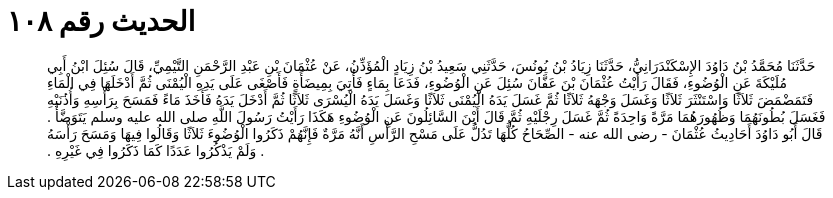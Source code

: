 
= الحديث رقم ١٠٨

[quote.hadith]
حَدَّثَنَا مُحَمَّدُ بْنُ دَاوُدَ الإِسْكَنْدَرَانِيُّ، حَدَّثَنَا زِيَادُ بْنُ يُونُسَ، حَدَّثَنِي سَعِيدُ بْنُ زِيَادٍ الْمُؤَذِّنُ، عَنْ عُثْمَانَ بْنِ عَبْدِ الرَّحْمَنِ التَّيْمِيِّ، قَالَ سُئِلَ ابْنُ أَبِي مُلَيْكَةَ عَنِ الْوُضُوءِ، فَقَالَ رَأَيْتُ عُثْمَانَ بْنَ عَفَّانَ سُئِلَ عَنِ الْوُضُوءِ، فَدَعَا بِمَاءٍ فَأُتِيَ بِمِيضَأَةٍ فَأَصْغَى عَلَى يَدِهِ الْيُمْنَى ثُمَّ أَدْخَلَهَا فِي الْمَاءِ فَتَمَضْمَضَ ثَلاَثًا وَاسْتَنْثَرَ ثَلاَثًا وَغَسَلَ وَجْهَهُ ثَلاَثًا ثُمَّ غَسَلَ يَدَهُ الْيُمْنَى ثَلاَثًا وَغَسَلَ يَدَهُ الْيُسْرَى ثَلاَثًا ثُمَّ أَدْخَلَ يَدَهُ فَأَخَذَ مَاءً فَمَسَحَ بِرَأْسِهِ وَأُذُنَيْهِ فَغَسَلَ بُطُونَهُمَا وَظُهُورَهُمَا مَرَّةً وَاحِدَةً ثُمَّ غَسَلَ رِجْلَيْهِ ثُمَّ قَالَ أَيْنَ السَّائِلُونَ عَنِ الْوُضُوءِ هَكَذَا رَأَيْتُ رَسُولَ اللَّهِ صلى الله عليه وسلم يَتَوَضَّأُ ‏.‏ قَالَ أَبُو دَاوُدَ أَحَادِيثُ عُثْمَانَ - رضى الله عنه - الصِّحَاحُ كُلُّهَا تَدُلُّ عَلَى مَسْحِ الرَّأْسِ أَنَّهُ مَرَّةٌ فَإِنَّهُمْ ذَكَرُوا الْوُضُوءَ ثَلاَثًا وَقَالُوا فِيهَا وَمَسَحَ رَأْسَهُ ‏.‏ وَلَمْ يَذْكُرُوا عَدَدًا كَمَا ذَكَرُوا فِي غَيْرِهِ ‏.‏